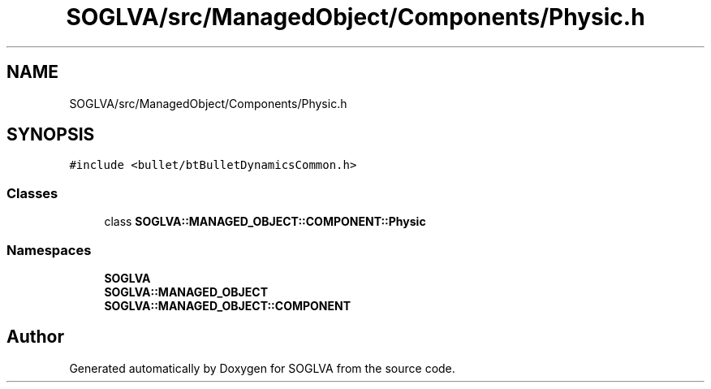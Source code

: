 .TH "SOGLVA/src/ManagedObject/Components/Physic.h" 3 "Tue Apr 27 2021" "Version 0.01" "SOGLVA" \" -*- nroff -*-
.ad l
.nh
.SH NAME
SOGLVA/src/ManagedObject/Components/Physic.h
.SH SYNOPSIS
.br
.PP
\fC#include <bullet/btBulletDynamicsCommon\&.h>\fP
.br

.SS "Classes"

.in +1c
.ti -1c
.RI "class \fBSOGLVA::MANAGED_OBJECT::COMPONENT::Physic\fP"
.br
.in -1c
.SS "Namespaces"

.in +1c
.ti -1c
.RI " \fBSOGLVA\fP"
.br
.ti -1c
.RI " \fBSOGLVA::MANAGED_OBJECT\fP"
.br
.ti -1c
.RI " \fBSOGLVA::MANAGED_OBJECT::COMPONENT\fP"
.br
.in -1c
.SH "Author"
.PP 
Generated automatically by Doxygen for SOGLVA from the source code\&.
